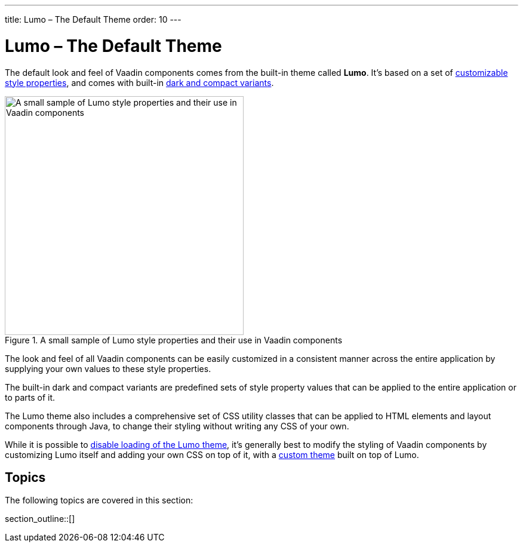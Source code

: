 ---
title: Lumo – The Default Theme
order: 10
---

= Lumo – The Default Theme

The default look and feel of Vaadin components comes from the built-in theme called *Lumo*. It’s based on a set of <<lumo-style-properties#, customizable style properties>>, and comes with built-in <<lumo-variants#, dark and compact variants>>.

.A small sample of Lumo style properties and their use in Vaadin components
image::../_images/lumo-properties.png[A small sample of Lumo style properties and their use in Vaadin components, 400]

The look and feel of all Vaadin components can be easily customized in a consistent manner across the entire application by supplying your own values to these style properties.

The built-in dark and compact variants are predefined sets of style property values that can be applied to the entire application or to parts of it.

The Lumo theme also includes a comprehensive set of CSS utility classes that can be applied to HTML elements and layout components through Java, to change their styling without writing any CSS of your own.

While it is possible to <<../advanced/disabling-default-theme#, disable loading of the Lumo theme>>, it's generally best to modify the styling of Vaadin components by customizing Lumo itself and adding your own CSS on top of it, with a <<../application-theme#, custom theme>> built on top of Lumo.


== Topics

The following topics are covered in this section:

section_outline::[]
